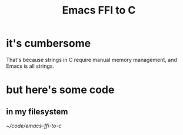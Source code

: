 :PROPERTIES:
:ID:       7dc80212-9f73-4b89-b013-fd8b40d72021
:END:
#+title: Emacs FFI to C
* it's cumbersome
  That's because strings in C require manual memory management,
  and Emacs is all strings.
* but here's some code
** in my filesystem
   [[~/code/emacs-ffi-to-c]]
